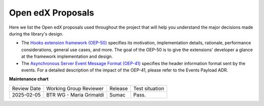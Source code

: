 Open edX Proposals
###################

Here we list the Open edX proposals used throughout the project that will help
you understand the major decisions made during the library's design.

- The `Hooks extension framework (OEP-50)`_ specifies its motivation, implementation details, rationale, performance considerations, general use cases, and more. The goal of the OEP-50 is to give the extensions' developer a glance at the framework implementation and design.

- The `Asynchronous Server Event Message Format (OEP-41)`_ specifies the header information format sent by the events. For a detailed description of the impact of the OEP-41, please refer to the Events Payload ADR.

.. _Hooks extension framework (OEP-50): https://open-edx-proposals.readthedocs.io/en/latest/architectural-decisions/oep-0050-hooks-extension-framework.html
.. _Asynchronous Server Event Message Format (OEP-41): https://open-edx-proposals.readthedocs.io/en/latest/architectural-decisions/oep-0041-arch-async-server-event-messaging.html

**Maintenance chart**

+--------------+-------------------------------+----------------+--------------------------------+
| Review Date  | Working Group Reviewer        |   Release      |Test situation                  |
+--------------+-------------------------------+----------------+--------------------------------+
|2025-02-05    | BTR WG - Maria Grimaldi       |   Sumac        |Pass.                           |
+--------------+-------------------------------+----------------+--------------------------------+

